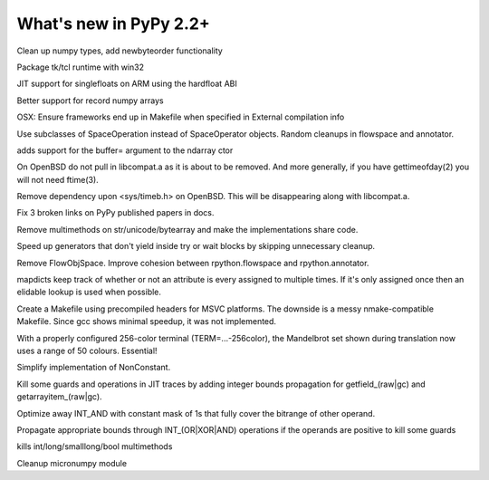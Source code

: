 =======================
What's new in PyPy 2.2+
=======================

.. this is a revision shortly after release-2.2.x
.. startrev: 4cd1bc8b3111

.. branch: release-2.2.x

.. branch: numpy-newbyteorder
Clean up numpy types, add newbyteorder functionality

.. branch: windows-packaging
Package tk/tcl runtime with win32

.. branch: armhf-singlefloat
JIT support for singlefloats on ARM using the hardfloat ABI

.. branch: voidtype_strformat
Better support for record numpy arrays

.. branch: osx-eci-frameworks-makefile
OSX: Ensure frameworks end up in Makefile when specified in External compilation info

.. branch: less-stringly-ops
Use subclasses of SpaceOperation instead of SpaceOperator objects.
Random cleanups in flowspace and annotator.

.. branch: ndarray-buffer
adds support for the buffer= argument to the ndarray ctor

.. branch: better_ftime_detect2
On OpenBSD do not pull in libcompat.a as it is about to be removed.
And more generally, if you have gettimeofday(2) you will not need ftime(3).

.. branch: timeb_h
Remove dependency upon <sys/timeb.h> on OpenBSD. This will be disappearing
along with libcompat.a.

.. branch: OlivierBlanvillain/fix-3-broken-links-on-pypy-published-pap-1386250839215
Fix 3 broken links on PyPy published papers in docs.

.. branch: jit-ordereddict

.. branch: refactor-str-types
Remove multimethods on str/unicode/bytearray and make the implementations share code.

.. branch: remove-del-from-generatoriterator
Speed up generators that don't yield inside try or wait blocks by skipping
unnecessary cleanup.

.. branch: annotator
Remove FlowObjSpace.
Improve cohesion between rpython.flowspace and rpython.annotator.

.. branch: detect-immutable-fields
mapdicts keep track of whether or not an attribute is every assigned to
multiple times. If it's only assigned once then an elidable lookup is used when
possible.

.. branch: precompiled-headers
Create a Makefile using precompiled headers for MSVC platforms.
The downside is a messy nmake-compatible Makefile. Since gcc shows minimal
speedup, it was not implemented.

.. branch: camelot
With a properly configured 256-color terminal (TERM=...-256color), the
Mandelbrot set shown during translation now uses a range of 50 colours.
Essential!

.. branch: NonConstant
Simplify implementation of NonConstant.

.. branch: array-propagate-len
Kill some guards and operations in JIT traces by adding integer bounds
propagation for getfield_(raw|gc) and getarrayitem_(raw|gc).

.. branch: optimize-int-and
Optimize away INT_AND with constant mask of 1s that fully cover the bitrange
of other operand.

.. branch: bounds-int-add-or
Propagate appropriate bounds through INT_(OR|XOR|AND) operations if the
operands are positive to kill some guards

.. branch: remove-intlong-smm
kills int/long/smalllong/bool multimethods

.. branch: numpy-refactor
Cleanup micronumpy module

